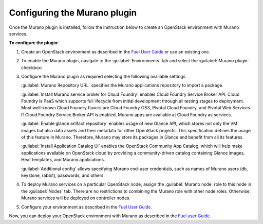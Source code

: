 .. _pg-configure:

Configuring the Murano plugin
~~~~~~~~~~~~~~~~~~~~~~~~~~~~~

Once the Murano plugin is installed, follow the instruction below to create
an OpenStack environment with Murano services.

**To configure the plugin:**

#. Create an OpenStack environment as described in the
   `Fuel User Guide <http://docs.openstack.org/developer/fuel-docs/userdocs/fuel-user-guide/create-environment.html>`_
   or use an existing one.

#. To enable the Murano plugin, navigate to the :guilabel:`Environments` tab
   and select the :guilabel:`Murano plugin` checkbox:

   .. image:: images/murano-plugin-9-0.png
      :width: 440pt

#. Configure the Murano plugin as required selecting the following available
   settings.

   :guilabel:`Murano Repository URL` specifies the Murano applications
   repository to import a package.

   :guilabel:`Install Murano service broker for Cloud Foundry` enables Cloud
   Foundry Service Broker API. Cloud Foundry is PaaS which supports full
   lifecycle from initial development through all testing stages to
   deployment. Most well-known Cloud Foundry flavors are Cloud Foundry OSS,
   Pivotal Cloud Foundry, and Pivotal Web Services. If Cloud Foundry Service
   Broker API is enabled, Murano apps are available at Cloud Foundry as
   services.

   :guilabel:`Enable glance artifact repository` enables usage of new Glance
   API, which stores not only the VM images but also data assets and their
   metadata for other OpenStack projects. This specification defines the usage
   of this feature in Murano. Therefore, Murano may store its packages in
   Glance and benefit from all its features.

   :guilabel:`Install Application Catalog UI` enables the OpenStack Community
   App Catalog, which will help make applications available on OpenStack cloud
   by providing a community-driven catalog containing Glance images, Heat
   templates, and Murano applications.

   :guilabel:`Additional config` allows specifying Murano end-user credentials,
   such as names of Murano users (db, keystone, rabbit), passwords, and others.

   .. image:: images/murano-options-9-0.png
      :width: 440pt

#. To deploy Murano services on a particular OpenStack node, assign the
   :guilabel:`Murano node` role to this node in the :guilabel:`Nodes` tab.
   There are no restrictions to combining the Murano role with other node
   roles. Otherwise, Murano services will be deployed on controller nodes.

   .. image:: images/murano-node-role.png
      :width: 440pt

#. Configure your environment as described in the
   `Fuel User Guide <http://docs.openstack.org/developer/fuel-docs/userdocs/fuel-user-guide/configure-environment.html>`__.

Now, you can deploy your OpenStack environment with Murano as described in the
`Fuel user Guide <http://docs.openstack.org/developer/fuel-docs/userdocs/fuel-user-guide/deploy-environment.html>`__.